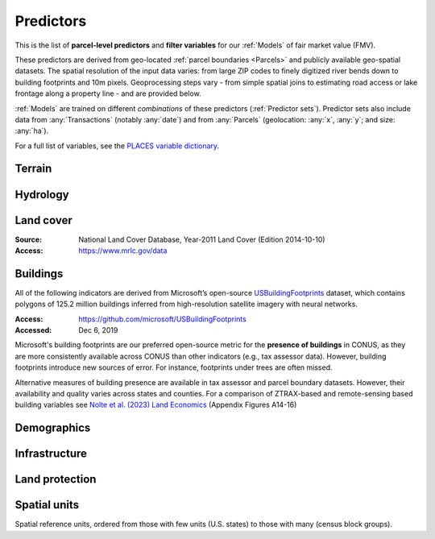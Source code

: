 Predictors
==========

This is the list of **parcel-level predictors** and **filter variables** for our :ref:`Models` of fair market value (FMV).

These predictors are derived from geo-located :ref:`parcel boundaries <Parcels>` and publicly available geo-spatial datasets. The spatial resolution of the input data varies: from large ZIP codes to finely digitized river bends down to building footprints and 10m pixels. Geoprocessing steps vary - from simple spatial joins to estimating road access or lake frontage along a property line - and are provided below.

:ref:`Models` are trained on different *combinations* of these predictors (:ref:`Predictor sets`). Predictor sets also include data from :any:`Transactions` (notably :any:`date`) and from :any:`Parcels` (geolocation: :any:`x`, :any:`y`; and size: :any:`ha`).

For a full list of variables, see the `PLACES variable dictionary <https://placeslab.org/dictionary/>`_.

*******
Terrain
*******

.. attribute:: slope

   Average slope of parcel (degrees).

   :Source: USGS National Elevation Dataset (NED) 1/3 Arc-Second
   :Geoprocessing: Mean of pixel values within parcel (zonal statistics). Slope computed at 30m resolution in Google Earth Engine (EPSG:5070).

.. attribute:: elev

   Average elevation of parcel (meters).

   :Source: USGS National Elevation Dataset (NED) 1/3 Arc-Second
   :Geoprocessing: Mean of pixel values within parcel (zonal statistics). Elevation raster exported at 0.00449 degrees resolution from Google Earth Engine (EPSG:4326).


*********
Hydrology
*********

.. attribute:: cst_50

   Percentage (0-100) of coastal waters within a 50m radius. Used as proxy for beachfront properties and boating access.

   :Source: ESRI North America Water Polygons

.. attribute:: cst_2500

   Percentage (0-100) of coastal waters within a 2500m radius. Used as proxy for ocean proximity for near-ocean properties. Positively associated with distance to coast as well as with the added value of properties surrounded by coastal waters on several sides, such as islands, peninsulas, etc.

   :Source: same as :any:`cst_50`

.. attribute:: lake_frontage

   Estimated total lake frontage of the parcel (in meters).

   :Source: National Hydrographic  waterbodies from the National Hydrographic Database (NHD)NHDPlus High Resolution
   :Access: https://www.usgs.gov/national-hydrography/nhdplus-high-resolution
   :Accessed: Jun 18, 2019
   :Geoprocessing: Total area of intersection of parcel polygon with 50-meter-buffers around NHD lake waterbodies, divided by the buffer width (50m).

.. attribute:: river_frontage

   Estimated total river frontage of the parcel (in meters). Only waterbody polygons from the NHD are included (no lines).

   :Source: same as :any:`lake_frontage`
   :Geoprocessing: Total area of intersection of parcel polygon with 50-meter-buffers around NHD river waterbodies, divided by the buffer width (50m).

.. attribute:: lakefront

   Binary (0/1) indicator for the existence of river frontage.

   :Computation: :code:`int(`:any:`river_frontage`:code:`> 0)`

.. attribute:: riverfront

   Binary (0/1) indicator for the existence of river frontage.

   :Computation: :code:`int(`:any:`river_frontage`:code:`> 0)`

.. attribute:: water_exposure

   :Computation: :code:`(`:any:`river_frontage`:code:`+`:any:`lake_frontage` :code:`) /` :any:`ha`

.. attribute:: p_wet

   Percentage (0-100) of parcel area covered by wetland polygons.

   :Source: National Wetlands Inventory (NWI), U.S. Fish & Wildlife Service
   :Access: https://www.fws.gov/program/national-wetlands-inventory/wetlands-data
   :Accessed: Jun 18, 2019

.. attribute:: fld_fr_fath_p100

   Flood risk: average meters of inundation depth within the 1% annual exceedance probability floodplain (pluvial floods).

   :Source: Fathom-US Flood Hazard data (`Wing et al 2018 <https://iopscience.iop.org/article/10.1088/1748-9326/aaac65>`_)
   :Access: https://www.fathom.global/product/flood-hazard-data-maps/fathom-us/ (licensed)
   :Accessed: Mar 26, 2020
   :Geoprocessing: Zonal statistics (mean)

.. attribute:: fld_fr_fath_f100

   Flood risk: average meters of inundation depth within the 1% annual exceedance probability floodplain (fluvial floods).

   :Source: same as :any:`fld_fr_fath_p100`


**********
Land cover
**********

:Source: National Land Cover Database, Year-2011 Land Cover (Edition 2014-10-10)
:Access: `<https://www.mrlc.gov/data>`_


.. attribute:: p_forest

   Percentage (0-100) of NLCD pixels classified as forest (deciduous, evergreen, or mixed) in 2011.


.. attribute:: p_crops

   Percentage (0-100) of NLCD pixels classified as cropland in 2011.


.. attribute:: p_pasture

   Percentage (0-100) of NLCD pixels classified as pasture in 2011.


.. attribute:: p_grassland

   Percentage (0-100) of NLCD pixels classified as grassland in 2011.


.. attribute:: p_shrub

   Percentage (0-100) of NLCD pixels classified as shrubland in 2011.


.. attribute:: p_barren

   Percentage (0-100) of NLCD pixels classified as barren land in 2011.


*********
Buildings
*********

All of the following indicators are derived from Microsoft’s open-source `USBuildingFootprints <https://github.com/microsoft/USBuildingFootprints>`_ dataset, which contains polygons of 125.2 million buildings inferred from high-resolution satellite imagery with neural networks.

:Access: `<https://github.com/microsoft/USBuildingFootprints>`_
:Accessed: Dec 6, 2019

Microsoft's building footprints are our preferred open-source metric for the **presence of buildings** in CONUS, as they are more consistently available across CONUS than other indicators (e.g., tax assessor data). However, building footprints introduce new sources of error. For instance, footprints under trees are often missed.

Alternative measures of building presence are available in tax assessor and parcel boundary datasets. However, their availability and quality varies across states and counties. For a comparison of ZTRAX-based and remote-sensing based building variables see `Nolte et al. (2023) Land Economics <https://le.uwpress.org/content/early/2023/06/09/le.100.1.102122-0090R>`_ (Appendix Figures A14-16)

.. attribute:: n_bld_fp

   Count of Microsoft building footprints on the parcel.

   :Geoprocessing: polygon intersections.

.. attribute:: p_bld_fp

   Percentage (0-100) of the area of the parcel that is covered by Microsoft building footprints.

   :Geoprocessing: polygon intersections.

.. aluna:aluna:: p_bld_fp_*

   Percentage of area within the given ``radius`` (integer, meters) that is covered by building footprints. An indicator of nearby building density.

   :Geoprocessing: rasterization of building footprints, pixel-based computation of average building footprint presence within circular neighborhood (2D convolution with moving-window kernel), averaged across all pixels within each parcel (zonal statistics).

.. attribute:: p_bld_fp_500

   See :aluna:ref:`p_bld_fp_*`

.. attribute:: p_bld_fp_5000

   See :aluna:ref:`p_bld_fp_*`


************
Demographics
************

.. attribute:: hh_inc_med_bg_2012-2016

   Median household income at the census block-group level (2012-2016)

   :Source: American Community Survey, via the National Historical Geographic Information System (NHGIS)
   :Access: `<https://www.nhgis.org/>`_
   :Geoprocessing: spatial joins of parcel centroids with reference units.

.. attribute:: bld_pop_exp_c4

   Population gravity.

   :Geoprocessing: block-group population counts are allocated to building footprint areas (Microsoft) on residential parcels (ZTRAX).

   .. note::
      [to be better documented]


**************
Infrastructure
**************

.. aluna:aluna:: rd_dst_pvd+

   Distance to nearest paved road, including highways (meters).

   :Source: TIGER/Line shapefiles from the U.S. Census Bureau for the year 2019
   :Access: `<https://www.census.gov/geographies/mapping-files/time-series/geo/tiger-line-file.html>`_
   :Accessed: Sept 10, 2020

   Only computed up to 3km.

.. attribute:: travel

   Travel time to major cities (minutes), ca. 2000

   :Source: European Commission & World Bank (Nelson 2007)
   :Access: `<https://forobs.jrc.ec.europa.eu/products/gam/>`_

   This dataset was computed with different specifications than :any:`travel_weiss`. The two are not intercomparable. Differences do not necessarily reflect change over time.


.. attribute:: travel_weiss

   Travel time to major cities (minutes), ca. 2015

   :Source: Weiss et al. 2017 *Nature*
   :Access: `<https://www.nature.com/articles/nature25181>`_


***************
Land protection
***************

.. attribute:: p_prot_2010_5000

   See :aluna:ref:`p_prot_*_*`

.. attribute:: p_prot_*_*

   Percentage of area within a given <radius> (in meters) that is protected by fee or conservation easement in a given <year>.

   :Sources:
     * Protected Area Database of the United States (PAD-US 2.0)
     * National Conservation Easement Database (NCED)
     * New England Protected Open Space (NEPOS) database
     * Colorado Ownership, Management, and Protection (COMaP) database.

   :Geoprocessing:
     Rasterization of protection polygons, pixel-based computation of average protection within circular neighborhood (2D convolution with moving-window kernel), averaged across all pixels within each parcel (zonal statistics).

   .. note::

      Data for Colorado is licensed from COMaP and cannot be shared.


*************
Spatial units
*************

Spatial reference units, ordered from those with few units (U.S. states) to those with many (census block groups).

.. attribute:: division

   U.S. census division (groups of `state`)

.. attribute:: state

   U.S. state, identified by its two-letter Alpha code (e.g. ``CA`` for California)

.. attribute:: region_id

   Region identifier.

   :any:`Core-based regions` are an experimental geographic identifier developed at the :any:`PLACES` lab. Regions divide the contiguous U.S. into less than 1000 spatial units that are identified by their high-value "core" (city centers, resorts).

   We prefer modeling at the level of regions rather than counties or states, as the latter vary substantially in size and number across the U.S. geography.

   Learn more:

   .. toctree::
      :maxdepth: 2

      regions/regions

   :Geoprocessing: Spatial intersection with parcel centroids

.. attribute:: fips

   U.S. county, identified by its five-digit county FIPS code (e.g. ``06037`` for Los Angeles county, California)

.. attribute:: zip_id

   ZIP code, 2016

   :Source: Census Bureau, via the National Historical Geographic Information System (NHGIS)
   :Access: `<https://www.nhgis.org/>`_
   :Geoprocessing: Spatial intersection with parcel centroids

.. attribute:: tract_id

   Census tract identifier, 2016

   Unique within county.

   :Source: Census Bureau, via the National Historical Geographic Information System (NHGIS)
   :Access: `<https://www.nhgis.org/>`_
   :Geoprocessing: Spatial intersection with parcel centroids

.. attribute:: bg_id

   Census block group identifier, 2016

   Unique within county.

   :Source: Census Bureau, via the National Historical Geographic Information System (NHGIS)
   :Access: `<https://www.nhgis.org/>`_
   :Geoprocessing: Spatial intersection with parcel centroids


